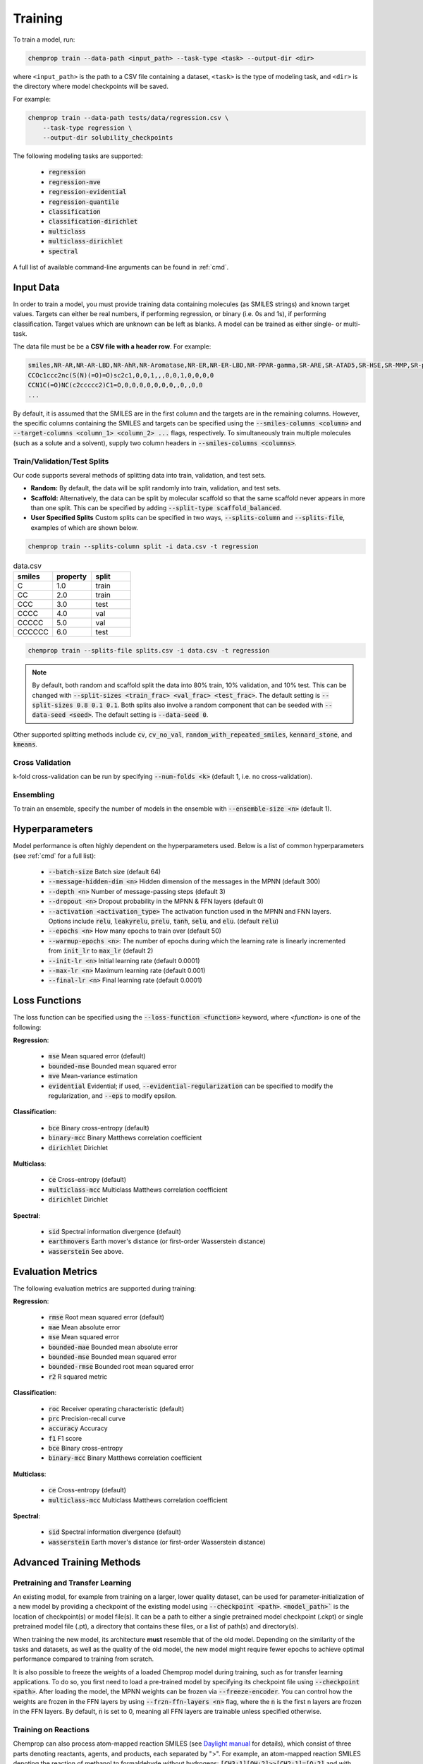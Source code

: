 .. _train:

Training
=========================

To train a model, run:

.. code-block::
   
    chemprop train --data-path <input_path> --task-type <task> --output-dir <dir>

where ``<input_path>`` is the path to a CSV file containing a dataset, ``<task>`` is the type of modeling task, and ``<dir>`` is the directory where model checkpoints will be saved.

For example:

.. code-block::

    chemprop train --data-path tests/data/regression.csv \
        --task-type regression \
        --output-dir solubility_checkpoints

The following modeling tasks are supported:

 * :code:`regression`
 * :code:`regression-mve`
 * :code:`regression-evidential`
 * :code:`regression-quantile`
 * :code:`classification`
 * :code:`classification-dirichlet`
 * :code:`multiclass`
 * :code:`multiclass-dirichlet`
 * :code:`spectral`

A full list of available command-line arguments can be found in :ref:`cmd`.


Input Data
----------

In order to train a model, you must provide training data containing molecules (as SMILES strings) and known target values. Targets can either be real numbers, if performing regression, or binary (i.e. 0s and 1s), if performing classification. Target values which are unknown can be left as blanks. A model can be trained as either single- or multi-task.

The data file must be be a **CSV file with a header row**. For example:

.. code-block::

    smiles,NR-AR,NR-AR-LBD,NR-AhR,NR-Aromatase,NR-ER,NR-ER-LBD,NR-PPAR-gamma,SR-ARE,SR-ATAD5,SR-HSE,SR-MMP,SR-p53
    CCOc1ccc2nc(S(N)(=O)=O)sc2c1,0,0,1,,,0,0,1,0,0,0,0
    CCN1C(=O)NC(c2ccccc2)C1=O,0,0,0,0,0,0,0,,0,,0,0
    ...

By default, it is assumed that the SMILES are in the first column and the targets are in the remaining columns. However, the specific columns containing the SMILES and targets can be specified using the :code:`--smiles-columns <column>` and :code:`--target-columns <column_1> <column_2> ...` flags, respectively. To simultaneously train multiple molecules (such as a solute and a solvent), supply two column headers in :code:`--smiles-columns <columns>`.

.. _train_validation_test_splits:

Train/Validation/Test Splits
^^^^^^^^^^^^^^^^^^^^^^^^^^^^

Our code supports several methods of splitting data into train, validation, and test sets.

* **Random:** By default, the data will be split randomly into train, validation, and test sets.

* **Scaffold:** Alternatively, the data can be split by molecular scaffold so that the same scaffold never appears in more than one split. This can be specified by adding :code:`--split-type scaffold_balanced`.

* **User Specified Splits** Custom splits can be specified in two ways, :code:`--splits-column` and :code:`--splits-file`, examples of which are shown below.

.. code-block::

    chemprop train --splits-column split -i data.csv -t regression

.. list-table:: data.csv
    :widths: 10 10 10
    :header-rows: 1
    
    * - smiles
      - property
      - split
    * - C
      - 1.0
      - train
    * - CC
      - 2.0
      - train
    * - CCC
      - 3.0
      - test
    * - CCCC
      - 4.0
      - val
    * - CCCCC
      - 5.0
      - val
    * - CCCCCC
      - 6.0
      - test

.. code-block::

    chemprop train --splits-file splits.csv -i data.csv -t regression

.. code-block:: JSON
    :caption: splits.csv

    [
        {"train": [1, 2], "val": "3-5", "test": "6,7"},
        {"val": [1, 2], "test": "3-5", "train": "6,7"},
    ]

.. note::
    By default, both random and scaffold split the data into 80% train, 10% validation, and 10% test. This can be changed with :code:`--split-sizes <train_frac> <val_frac> <test_frac>`. The default setting is :code:`--split-sizes 0.8 0.1 0.1`. Both splits also involve a random component that can be seeded with :code:`--data-seed <seed>`. The default setting is :code:`--data-seed 0`.

Other supported splitting methods include :code:`cv`, :code:`cv_no_val`, :code:`random_with_repeated_smiles`, :code:`kennard_stone`, and :code:`kmeans`.

Cross Validation
^^^^^^^^^^^^^^^^

k-fold cross-validation can be run by specifying :code:`--num-folds <k>` (default 1, i.e. no cross-validation).

Ensembling
^^^^^^^^^^

To train an ensemble, specify the number of models in the ensemble with :code:`--ensemble-size <n>` (default 1).

Hyperparameters
---------------

Model performance is often highly dependent on the hyperparameters used. Below is a list of common hyperparameters (see :ref:`cmd` for a full list):

 * :code:`--batch-size` Batch size (default 64)
 * :code:`--message-hidden-dim <n>` Hidden dimension of the messages in the MPNN (default 300)
 * :code:`--depth <n>` Number of message-passing steps (default 3)
 * :code:`--dropout <n>` Dropout probability in the MPNN & FFN layers (default 0)
 * :code:`--activation <activation_type>` The activation function used in the MPNN and FNN layers. Options include :code:`relu`, :code:`leakyrelu`, :code:`prelu`, :code:`tanh`, :code:`selu`, and :code:`elu`. (default :code:`relu`)
 * :code:`--epochs <n>` How many epochs to train over (default 50)
 * :code:`--warmup-epochs <n>`: The number of epochs during which the learning rate is linearly incremented from :code:`init_lr` to :code:`max_lr` (default 2)
 * :code:`--init-lr <n>` Initial learning rate (default 0.0001)
 * :code:`--max-lr <n>` Maximum learning rate (default 0.001)
 * :code:`--final-lr <n>` Final learning rate (default 0.0001)


Loss Functions
--------------

The loss function can be specified using the :code:`--loss-function <function>` keyword, where `<function>` is one of the following:

**Regression**:

 * :code:`mse` Mean squared error (default)
 * :code:`bounded-mse` Bounded mean squared error
 * :code:`mve` Mean-variance estimation
 * :code:`evidential` Evidential; if used, :code:`--evidential-regularization` can be specified to modify the regularization, and :code:`--eps` to modify epsilon.

**Classification**:

 * :code:`bce` Binary cross-entropy (default)
 * :code:`binary-mcc` Binary Matthews correlation coefficient
 * :code:`dirichlet` Dirichlet 


**Multiclass**:

 * :code:`ce` Cross-entropy (default)
 * :code:`multiclass-mcc` Multiclass Matthews correlation coefficient 
 * :code:`dirichlet` Dirichlet

**Spectral**:

 * :code:`sid` Spectral information divergence (default)
 * :code:`earthmovers` Earth mover's distance (or first-order Wasserstein distance)
 * :code:`wasserstein` See above.

Evaluation Metrics
------------------

The following evaluation metrics are supported during training:

**Regression**:

 * :code:`rmse` Root mean squared error (default)
 * :code:`mae` Mean absolute error
 * :code:`mse` Mean squared error
 * :code:`bounded-mae` Bounded mean absolute error
 * :code:`bounded-mse` Bounded mean squared error
 * :code:`bounded-rmse` Bounded root mean squared error
 * :code:`r2` R squared metric 

**Classification**:

 * :code:`roc` Receiver operating characteristic (default)
 * :code:`prc` Precision-recall curve
 * :code:`accuracy` Accuracy
 * :code:`f1` F1 score
 * :code:`bce` Binary cross-entropy
 * :code:`binary-mcc` Binary Matthews correlation coefficient

**Multiclass**:

 * :code:`ce` Cross-entropy (default)
 * :code:`multiclass-mcc` Multiclass Matthews correlation coefficient 

**Spectral**:

 * :code:`sid` Spectral information divergence (default)
 * :code:`wasserstein` Earth mover's distance (or first-order Wasserstein distance)


Advanced Training Methods
-------------------------

Pretraining and Transfer Learning
^^^^^^^^^^^^^^^^^^^^^^^^^^^^^^^^^

An existing model, for example from training on a larger, lower quality dataset, can be used for parameter-initialization of a new model by providing a checkpoint of the existing model using :code:`--checkpoint <path>`. :code:`<model_path>`` is the location of checkpoint(s) or model file(s). It can be a path to either a single pretrained model checkpoint (.ckpt) or single pretrained model file (.pt), a directory that contains these files, or a list of path(s) and directory(s).

When training the new model, its architecture **must** resemble that of the old model. Depending on the similarity of the tasks and datasets, as well as the quality of the old model, the new model might require fewer epochs to achieve optimal performance compared to training from scratch.

It is also possible to freeze the weights of a loaded Chemprop model during training, such as for transfer learning applications. To do so, you first need to load a pre-trained model by specifying its checkpoint file using :code:`--checkpoint <path>`. After loading the model, the MPNN weights can be frozen via :code:`--freeze-encoder`. You can control how the weights are frozen in the FFN layers by using :code:`--frzn-ffn-layers <n>` flag, where the :code:`n` is the first n layers are frozen in the FFN layers. By default, :code:`n` is set to 0, meaning all FFN layers are trainable unless specified otherwise.

.. _train-on-reactions:

Training on Reactions
^^^^^^^^^^^^^^^^^^^^^

Chemprop can also process atom-mapped reaction SMILES (see `Daylight manual <https://www.daylight.com/meetings/summerschool01/course/basics/smirks.html>`_ for details), which consist of three parts denoting reactants, agents, and products, each separated by ">". For example, an atom-mapped reaction SMILES denoting the reaction of methanol to formaldehyde without hydrogens: :code:`[CH3:1][OH:2]>>[CH2:1]=[O:2]` and with hydrogens: :code:`[C:1]([H:3])([H:4])([H:5])[O:2][H:6]>>[C:1]([H:3])([H:4])=[O:2].[H:5][H:6]`. The reactions do not need to be balanced and can thus contain unmapped parts, for example leaving groups, if necessary.

Specify columns in the input file with reaction SMILES using the option :code:`--reaction-columns` to enable this, which transforms the reactants and products to the corresponding condensed graph of reaction, and changes the initial atom and bond features depending on the argument provided to :code:`--rxn-mode <feature_type>`:

 * :code:`reac_diff` Featurize with the reactant and the difference upon reaction (default)
 * :code:`reac_prod` Featurize with both the reactant and product
 * :code:`prod_diff` Featurize with the product and the difference upon reaction

Each of these arguments can be modified to balance imbalanced reactions by appending :code:`_balance`, e.g. :code:`reac_diff_balance`. 

In reaction mode, Chemprop concatenates information to each atomic and bond feature vector. For example, using :code:`--reaction-mode reac_prod`, each atomic feature vector holds information on the state of the atom in the reactant (similar to default Chemprop), and concatenates information on the state of the atom in the product. Agents are featurized with but not connected to the reactants. Functions incompatible with a reaction as input (scaffold splitting and feature generation) are carried out on the reactants only. 

If the atom-mapped reaction SMILES contain mapped hydrogens, enable explicit hydrogens via :code:`--keep-h`.

For further details and benchmarking, as well as a citable reference, please see `DOI 10.1021/acs.jcim.1c00975 <https://doi.org/10.1021/acs.jcim.1c00975>`_.


Training Reactions with Molecules (e.g. Solvents, Reagents)
^^^^^^^^^^^^^^^^^^^^^^^^^^^^^^^^^^^^^^^^^^^^^^^^^^^^^^^^^^^

Both reaction and molecule SMILES can be associated with a target (e.g. a reaction rate in a solvent). To do so, use both :code:`--smiles-columns` and :code:`--reaction-columns`.

.. Chemprop allows differently-sized MPNNs to be used for each reaction and solvent/molecule encoding. The following commands can be used to specify the solvent/molecule MPNN size if :code:`--reaction-solvent` is specified:

..  * :code:`--bias-solvent` Whether to add bias to the linear layers of the solvent/molecule (default :code:`false`)
..  * :code:`--hidden-size-solvent <n>` The dimensionality of the hidden layers for the solvent/molecule (default 300)
..  * :code:`--depth-solvent <n>` The number of message passing steps for the solvent/molecule (default 3)

The reaction and molecule SMILES columns can be ordered in any way. However, the same column ordering as used in the training must be used for the prediction. For more information on atom-mapped reaction SMILES, please refer to :ref:`train-on-reactions`.


Training on Spectra
^^^^^^^^^^^^^^^^^^^

Spectra training is different than other datatypes because it considers the predictions of all targets together. Targets for spectra should be provided as the values for the spectrum at a specific position in the spectrum. Spectra predictions are configured to return only positive values and normalize them to sum each spectrum to 1. 
.. Activation to enforce positivity is an exponential function by default but can also be set as a Softplus function, according to the argument :code:`--spectral-activation <exp or softplus>`. Value positivity is enforced on input targets as well using a floor value that replaces negative or smaller target values with the floor value, customizable with the argument :code:`--spectra_target_floor <float>` (default 1e-8).

.. In absorption spectra, sometimes the phase of collection will create regions in the spectrum where data collection or prediction would be unreliable. To exclude these regions, include paths to phase features for your data (:code:`--phase-features-path <path>`) and a mask indicating the spectrum regions that are supported (:code:`--spectra-phase-mask-path <path>`). The format for the mask file is a .csv file with columns for the spectrum positions and rows for the phases, with column and row labels in the same order as they appear in the targets and features files.


Additional Features
-------------------

While the model works very well on its own, especially after hyperparameter optimization, additional features and descriptors may further improve performance on certain datasets. Features are used before message passing while descriptors are used after message passing. The additional features/descriptors can be added at the atom-, bond, or molecule-level. Molecule-level features can be either automatically generated by RDKit or custom features provided by the user and are concatenated to the learned descriptors generated by Chemprop during message passing (i.e. used as extra descriptors).


Atom-Level Features/Descriptors
^^^^^^^^^^^^^^^^^^^^^^^^^^^^^^^^

You can provide additional atom features via :code:`--atom-features-path /path/to/atom/features.npz` as a numpy :code:`.npz` file. This command concatenates the features to each atomic feature vector before the D-MPNN, so that they are used during message-passing. This file can be saved using :code:`np.savez("atom_features.npz", *V_fs)`, where :code:`V_fs` is a list containing the atom features :code:`V_f` for each molecule, where :code:`V_f` is a 2D array with a shape of number of atoms by number of atom features in the exact same order as the SMILES strings in your data file.

Similarly, you can provide additional atom descriptors via :code:`--atom-descriptors-path /path/to/atom/descriptors.npz` as a numpy :code:`.npz` file. This command concatenates the new features to the embedded atomic features after the D-MPNN with an additional linear layer. This file can be saved using :code:`np.savez("atom_descriptors.npz", *V_ds)`, where :code:`V_ds` has the same format as :code:`V_fs` above.

The order of the atom features and atom descriptors for each atom per molecule must match the ordering of atoms in the RDKit molecule object. 

The atom-level features and descriptors are scaled by default. This can be disabled with the option :code:`--no-atom-feature-scaling` or :code:`--no-atom-descriptor-scaling`.


Bond-Level Features
^^^^^^^^^^^^^^^^^^^

Bond-level features can be provided using the option :code:`--bond-features-path /path/to/bond/features.npz`. as a numpy :code:`.npz` file. This command concatenates the features to each bond feature vector before the D-MPNN, so that they are used during message-passing. This file can be saved using :code:`np.savez("bond_features.npz", *E_fs)`, where :code:`E_fs` is a list containing the bond features :code:`E_f` for each molecule, where :code:`E_f` is a 2D array with a shape of number of bonds by number of bond features in the exact same order as the SMILES strings in your data file.

The order of the bond features for each molecule must match the bond ordering in the RDKit molecule object.

Note that bond descriptors are not currently supported because the post message passing readout function aggregates atom descriptors. 

The bond-level features are scaled by default. This can be disabled with the option :code:`--no-bond-features-scaling`.


Extra Datapoint Descriptors
^^^^^^^^^^^^^^^^^^^^^^^^^^^

Additional datapoint descriptors can be concatenated to the learned representation after aggregation. These extra descriptors could be molecule-level features. If you install from source, you can modify the code to load custom descriptors as follows:

1. **Generate features:** If you want to generate molecule features in code, you can write a custom features generator function using the default featurizers in :code:`chemprop/featurizers/`. This also works for custom atom and bond features. 
2. **Load features:** Additional descriptors can be provided using :code:`--descriptors-path /path/to/descriptors.npz` where the descriptors are saved as a numpy :code:`.npz` file. This file can be saved using :code:`np.savez("/path/to/descriptors.npz", X_d)`, where :code:`X_d` is a 2D array with a shape of number of datapoints by number of additional descriptors. Note that the descriptors must be in the same order as the SMILES strings in your data file. The extra descriptors are scaled by default. This can be disabled with the option :code:`--no-descriptor-scaling`.


Molecule-Level 2D Features
^^^^^^^^^^^^^^^^^^^^^^^^^^

Chemprop provides several molecule featurizers that automatically calculate molecular features and uses them as extra datapoint descriptors. These are specified using :code:`--molecule-featurizers` followed by one or more of the following:

 * :code:`morgan_binary` binary Morgan fingerprints, radius 2 and 2048 bits
 * :code:`morgan_count` count-based Morgan, radius 2 and 2048 bits
 * :code:`rdkit_2d` RDKit 2D features
 * :code:`v1_rdkit_2d` The RDKit 2D features used in Chemprop v1
 * :code:`v1_rdkit_2d_normalized` The normalized RDKit 2D features used in Chemprop v1

.. note::
   The Morgan fingerprints should not be scaled. Use :code:`--no-descriptor-scaling` to ensure this.

   The RDKit 2D features are not normalized. The :code:`StandardScaler` used in the CLI to normalize is non-optimal for some of the RDKit features. It is recommended to precompute and scale these features outside of the CLI using an appropriate scaler and then provide them using :code:`--descriptors-path` and :code:`--no-descriptor-scaling` as described above. 

   In Chemprop v1, :code:`descriptastorus` was used to calculate RDKit 2D features. This package offers normalization of the features, with the normalizations fit to a set of molecules randomly selected from ChEMBL. Several descriptors have been added to :code:`rdkit` recently which are not included in :code:`descriptastorus` including 'AvgIpc', 'BCUT2D_CHGHI', 'BCUT2D_CHGLO', 'BCUT2D_LOGPHI', 'BCUT2D_LOGPLOW', 'BCUT2D_MRHI', 'BCUT2D_MRLOW', 'BCUT2D_MWHI', 'BCUT2D_MWLOW', and 'SPS'.


Missing Target Values
^^^^^^^^^^^^^^^^^^^^^

When training multitask models (models which predict more than one target simultaneously), sometimes not all target values are known for all molecules in the dataset. Chemprop automatically handles missing entries in the dataset by masking out the respective values in the loss function, so that partial data can be utilized. 

The loss function is rescaled according to all non-missing values, and missing values do not contribute to validation or test errors. Training on partial data is therefore possible and encouraged (versus taking out datapoints with missing target entries). No keyword is needed for this behavior, it is the default.


TensorBoard
^^^^^^^^^^^

During training, TensorBoard logs are automatically saved to the output directory under :code:`model_{i}/trainer_logs/version_0/`. 
.. To view TensorBoard logs, run :code:`tensorboard --logdir=<dir>` where :code:`<dir>` is the path to the checkpoint directory. Then navigate to `<http://localhost:6006>`_.
